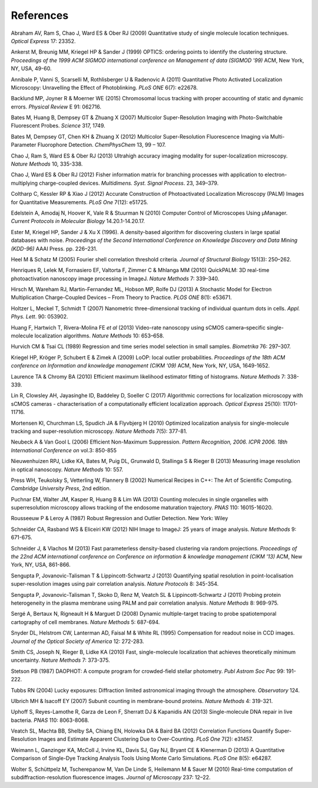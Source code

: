 .. index:: ! References

References
==========

Abraham AV, Ram S, Chao J, Ward ES & Ober RJ (2009)
Quantitative study of single molecule location techniques.
*Optical Express* 17: 23352.

Ankerst M, Breunig MM, Kriegel HP & Sander J (1999)
OPTICS: ordering points to identify the clustering structure.
*Proceedings of the 1999 ACM SIGMOD international conference on Management of data (SIGMOD '99)* ACM, New York, NY, USA, 49-60.

Annibale P, Vanni S, Scarselli M, Rothlisberger U & Radenovic A (2011)
Quantitative Photo Activated Localization Microscopy: Unravelling the Effect of Photoblinking.
*PLoS ONE* 6(7): e22678.

Backlund MP, Joyner R & Moerner WE (2015)
Chromosomal locus tracking with proper accounting of static and dynamic errors.
*Physical Review* E 91: 062716.

Bates M, Huang B, Dempsey GT & Zhuang X (2007)
Multicolor Super-Resolution Imaging with Photo-Switchable Fluorescent Probes.
*Science* 317, 1749.

Bates M, Dempsey GT, Chen KH & Zhuang X (2012)
Multicolor Super-Resolution Fluorescence Imaging via Multi-Parameter Fluorophore Detection.
*ChemPhysChem* 13, 99 – 107.

Chao J, Ram S, Ward ES & Ober RJ (2013)
Ultrahigh accuracy imaging modality for super-localization microscopy.
*Nature Methods* 10, 335-338.

Chao J, Ward ES & Ober RJ (2012)
Fisher information matrix for branching processes with application to electron-multiplying charge-coupled devices.
*Multidimens. Syst. Signal Process*. 23, 349–379.

Coltharp C, Kessler RP & Xiao J (2012)
Accurate Construction of Photoactivated Localization Microscopy (PALM) Images for Quantitative Measurements.
*PLoS One* 7(12): e51725.

Edelstein A, Amodaj N, Hoover K, Vale R & Stuurman N (2010)
Computer Control of Microscopes Using μManager.
*Current Protocols in Molecular Biology* 14.20.1-14.20.17.

Ester M, Kriegel HP, Sander J & Xu X (1996).
A density-based algorithm for discovering clusters in large spatial databases with noise.
*Proceedings of the Second International Conference on Knowledge Discovery and Data Mining (KDD-96)* AAAI Press. pp. 226–231.

Heel M & Schatz M (2005)
Fourier shell correlation threshold criteria.
*Journal of Structural Biology* 151(3): 250–262.

Henriques R, Lelek M, Fornasiero EF, Valtorta F, Zimmer C & Mhlanga MM (2010)
QuickPALM: 3D real-time photoactivation nanoscopy image processing in ImageJ.
*Nature Methods* 7: 339–340.

Hirsch M, Wareham RJ, Martin-Fernandez ML, Hobson MP, Rolfe DJ (2013)
A Stochastic Model for Electron Multiplication Charge-Coupled Devices – From Theory to Practice.
*PLOS ONE* 8(1): e53671.

Holtzer L, Meckel T, Schmidt T (2007)
Nanometric three-dimensional tracking of individual quantum dots in cells.
*Appl. Phys. Lett*. 90: 053902.

Huang F, Hartwich T, Rivera-Molina FE *et al* (2013)
Video-rate nanoscopy using sCMOS camera–specific single-molecule localization algorithms.
*Nature Methods* 10: 653–658.

Hurvich CM & Tsai CL (1989)
Regression and time series model selection in small samples.
*Biometrika* 76: 297–307.

Kriegel HP, Kröger P, Schubert E & Zimek A (2009)
LoOP: local outlier probabilities.
*Proceedings of the 18th ACM conference on Information and knowledge management (CIKM '09)* ACM, New York, NY, USA, 1649-1652.

Laurence TA & Chromy BA (2010)
Efficient maximum likelihood estimator fitting of histograms.
*Nature Methods* 7: 338-339.

Lin R, Clowsley AH, Jayasinghe ID, Baddeley D, Soeller C (2017)
Algorithmic corrections for localization microscopy with sCMOS cameras - characterisation of a computationally efficient localization approach.
*Optical Express* 25(10): 11701-11716.

Mortensen KI, Churchman LS, Spudich JA & Flyvbjerg H (2010)
Optimized localization analysis for single-molecule tracking and super-resolution microscopy.
*Nature Methods* 7(5): 377-81.

Neubeck A & Van Gool L (2006)
Efficient Non-Maximum Suppression.
*Pattern Recognition, 2006. ICPR 2006. 18th International Conference on* vol.3: 850-855

Nieuwenhuizen RPJ, Lidke KA, Bates M, Puig DL, Grunwald D, Stallinga S & Rieger B (2013)
Measuring image resolution in optical nanoscopy.
*Nature Methods* 10: 557.

Press WH, Teukolsky S, Vetterling W, Flannery B (2002)
Numerical Recipes in C++: The Art of Scientific Computing.
*Cambridge University Press*, 2nd edition.

Puchnar EM, Walter JM, Kasper R, Huang B & Lim WA (2013)
Counting molecules in single organelles with superresolution microscopy allows tracking of the endosome maturation trajectory.
*PNAS* 110: 16015-16020.

Rousseeuw P & Leroy A (1987)
Robust Regression and Outlier Detection.
New York: Wiley

Schneider CA, Rasband WS & Eliceiri KW (2012)
NIH Image to ImageJ: 25 years of image analysis.
*Nature Methods* 9: 671-675.

Schneider J, & Vlachos M (2013)
Fast parameterless density-based clustering via random projections.
*Proceedings of the 22nd ACM international conference on Conference on information & knowledge management (CIKM '13)* ACM, New York, NY, USA, 861-866.

Sengupta P, Jovanovic-Talisman T & Lippincott-Schwartz J (2013)
Quantifying spatial resolution in point-localisation super-resolution images using pair correlation analysis.
*Nature Protocols* 8: 345-354.

Sengupta P, Jovanovic-Talisman T, Skoko D, Renz M, Veatch SL & Lippincott-Schwartz J (2011)
Probing protein heterogeneity in the plasma membrane using PALM and pair correlation analysis.
*Nature Methods* 8: 969-975.

Sergé A, Bertaux N, Rigneault H & Marguet D (2008)
Dynamic multiple-target tracing to probe spatiotemporal cartography of cell membranes.
*Nature Methods* 5: 687-694.

Snyder DL, Helstrom CW, Lanterman AD, Faisal M & White RL (1995)
Compensation for readout noise in CCD images.
*Journal of the Optical Society of America* 12: 272-283.

Smith CS, Joseph N, Rieger B, Lidke KA (2010)
Fast, single-molecule localization that achieves theoretically minimum uncertainty.
*Nature Methods* 7: 373-375.

Stetson PB (1987)
DAOPHOT: A compute program for crowded-field stellar photometry.
*Publ Astrom Soc Pac* 99: 191-222.

Tubbs RN (2004)
Lucky exposures: Diffraction limited astronomical imaging through the atmosphere.
*Observatory* 124.

Ulbrich MH & Isacoff EY (2007)
Subunit counting in membrane-bound proteins.
*Nature Methods* 4: 319-321.

Uphoff S, Reyes-Lamothe R, Garza de Leon F, Sherratt DJ & Kapanidis AN (2013)
Single-molecule DNA repair in live bacteria.
*PNAS* 110: 8063-8068.

Veatch SL, Machta BB, Shelby SA, Chiang EN, Holowka DA & Baird BA (2012)
Correlation Functions Quantify Super-Resolution Images and Estimate Apparent Clustering Due to Over-Counting.
*PLoS One* 7(2): e31457.

Weimann L, Ganzinger KA, McColl J, Irvine KL, Davis SJ, Gay NJ, Bryant CE & Klenerman D (2013)
A Quantitative Comparison of Single-Dye Tracking Analysis Tools Using Monte Carlo Simulations.
*PLoS One* 8(5): e64287.

Wolter S, Schüttpelz M, Tscherepanow M, Van De Linde S, Heilemann M & Sauer M (2010)
Real-time computation of subdiffraction-resolution fluorescence images.
*Journal of Microscopy* 237: 12–22.
